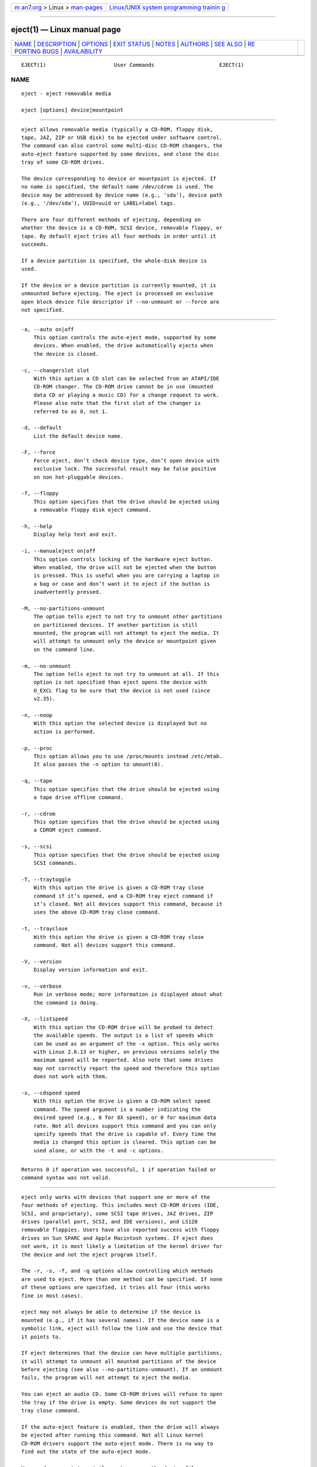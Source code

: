 .. container:: page-top

.. container:: nav-bar

   +----------------------------------+----------------------------------+
   | `m                               | `Linux/UNIX system programming   |
   | an7.org <../../../index.html>`__ | trainin                          |
   | > Linux >                        | g <http://man7.org/training/>`__ |
   | `man-pages <../index.html>`__    |                                  |
   +----------------------------------+----------------------------------+

--------------

eject(1) — Linux manual page
============================

+-----------------------------------+-----------------------------------+
| `NAME <#NAME>`__ \|               |                                   |
| `DESCRIPTION <#DESCRIPTION>`__ \| |                                   |
| `OPTIONS <#OPTIONS>`__ \|         |                                   |
| `EXIT STATUS <#EXIT_STATUS>`__ \| |                                   |
| `NOTES <#NOTES>`__ \|             |                                   |
| `AUTHORS <#AUTHORS>`__ \|         |                                   |
| `SEE ALSO <#SEE_ALSO>`__ \|       |                                   |
| `RE                               |                                   |
| PORTING BUGS <#REPORTING_BUGS>`__ |                                   |
| \|                                |                                   |
| `AVAILABILITY <#AVAILABILITY>`__  |                                   |
+-----------------------------------+-----------------------------------+
| .. container:: man-search-box     |                                   |
+-----------------------------------+-----------------------------------+

::

   EJECT(1)                      User Commands                     EJECT(1)

NAME
-------------------------------------------------

::

          eject - eject removable media

          eject [options] device|mountpoint


---------------------------------------------------------------

::

          eject allows removable media (typically a CD-ROM, floppy disk,
          tape, JAZ, ZIP or USB disk) to be ejected under software control.
          The command can also control some multi-disc CD-ROM changers, the
          auto-eject feature supported by some devices, and close the disc
          tray of some CD-ROM drives.

          The device corresponding to device or mountpoint is ejected. If
          no name is specified, the default name /dev/cdrom is used. The
          device may be addressed by device name (e.g., 'sda'), device path
          (e.g., '/dev/sda'), UUID=uuid or LABEL=label tags.

          There are four different methods of ejecting, depending on
          whether the device is a CD-ROM, SCSI device, removable floppy, or
          tape. By default eject tries all four methods in order until it
          succeeds.

          If a device partition is specified, the whole-disk device is
          used.

          If the device or a device partition is currently mounted, it is
          unmounted before ejecting. The eject is processed on exclusive
          open block device file descriptor if --no-unmount or --force are
          not specified.


-------------------------------------------------------

::

          -a, --auto on|off
              This option controls the auto-eject mode, supported by some
              devices. When enabled, the drive automatically ejects when
              the device is closed.

          -c, --changerslot slot
              With this option a CD slot can be selected from an ATAPI/IDE
              CD-ROM changer. The CD-ROM drive cannot be in use (mounted
              data CD or playing a music CD) for a change request to work.
              Please also note that the first slot of the changer is
              referred to as 0, not 1.

          -d, --default
              List the default device name.

          -F, --force
              Force eject, don’t check device type, don’t open device with
              exclusive lock. The successful result may be false positive
              on non hot-pluggable devices.

          -f, --floppy
              This option specifies that the drive should be ejected using
              a removable floppy disk eject command.

          -h, --help
              Display help text and exit.

          -i, --manualeject on|off
              This option controls locking of the hardware eject button.
              When enabled, the drive will not be ejected when the button
              is pressed. This is useful when you are carrying a laptop in
              a bag or case and don’t want it to eject if the button is
              inadvertently pressed.

          -M, --no-partitions-unmount
              The option tells eject to not try to unmount other partitions
              on partitioned devices. If another partition is still
              mounted, the program will not attempt to eject the media. It
              will attempt to unmount only the device or mountpoint given
              on the command line.

          -m, --no-unmount
              The option tells eject to not try to unmount at all. If this
              option is not specified than eject opens the device with
              O_EXCL flag to be sure that the device is not used (since
              v2.35).

          -n, --noop
              With this option the selected device is displayed but no
              action is performed.

          -p, --proc
              This option allows you to use /proc/mounts instead /etc/mtab.
              It also passes the -n option to umount(8).

          -q, --tape
              This option specifies that the drive should be ejected using
              a tape drive offline command.

          -r, --cdrom
              This option specifies that the drive should be ejected using
              a CDROM eject command.

          -s, --scsi
              This option specifies that the drive should be ejected using
              SCSI commands.

          -T, --traytoggle
              With this option the drive is given a CD-ROM tray close
              command if it’s opened, and a CD-ROM tray eject command if
              it’s closed. Not all devices support this command, because it
              uses the above CD-ROM tray close command.

          -t, --trayclose
              With this option the drive is given a CD-ROM tray close
              command. Not all devices support this command.

          -V, --version
              Display version information and exit.

          -v, --verbose
              Run in verbose mode; more information is displayed about what
              the command is doing.

          -X, --listspeed
              With this option the CD-ROM drive will be probed to detect
              the available speeds. The output is a list of speeds which
              can be used as an argument of the -x option. This only works
              with Linux 2.6.13 or higher, on previous versions solely the
              maximum speed will be reported. Also note that some drives
              may not correctly report the speed and therefore this option
              does not work with them.

          -x, --cdspeed speed
              With this option the drive is given a CD-ROM select speed
              command. The speed argument is a number indicating the
              desired speed (e.g., 8 for 8X speed), or 0 for maximum data
              rate. Not all devices support this command and you can only
              specify speeds that the drive is capable of. Every time the
              media is changed this option is cleared. This option can be
              used alone, or with the -t and -c options.


---------------------------------------------------------------

::

          Returns 0 if operation was successful, 1 if operation failed or
          command syntax was not valid.


---------------------------------------------------

::

          eject only works with devices that support one or more of the
          four methods of ejecting. This includes most CD-ROM drives (IDE,
          SCSI, and proprietary), some SCSI tape drives, JAZ drives, ZIP
          drives (parallel port, SCSI, and IDE versions), and LS120
          removable floppies. Users have also reported success with floppy
          drives on Sun SPARC and Apple Macintosh systems. If eject does
          not work, it is most likely a limitation of the kernel driver for
          the device and not the eject program itself.

          The -r, -s, -f, and -q options allow controlling which methods
          are used to eject. More than one method can be specified. If none
          of these options are specified, it tries all four (this works
          fine in most cases).

          eject may not always be able to determine if the device is
          mounted (e.g., if it has several names). If the device name is a
          symbolic link, eject will follow the link and use the device that
          it points to.

          If eject determines that the device can have multiple partitions,
          it will attempt to unmount all mounted partitions of the device
          before ejecting (see also --no-partitions-unmount). If an unmount
          fails, the program will not attempt to eject the media.

          You can eject an audio CD. Some CD-ROM drives will refuse to open
          the tray if the drive is empty. Some devices do not support the
          tray close command.

          If the auto-eject feature is enabled, then the drive will always
          be ejected after running this command. Not all Linux kernel
          CD-ROM drivers support the auto-eject mode. There is no way to
          find out the state of the auto-eject mode.

          You need appropriate privileges to access the device files.
          Running as root is required to eject some devices (e.g., SCSI
          devices).


-------------------------------------------------------

::

          Jeff Tranter <tranter@pobox.com> - original author, Karel Zak
          <kzak@redhat.com> and Michal Luscon <mluscon@redhat.com> -
          util-linux version.


---------------------------------------------------------

::

          findmnt(8), lsblk(8), mount(8), umount(8)


---------------------------------------------------------------------

::

          For bug reports, use the issue tracker at
          https://github.com/karelzak/util-linux/issues.


-----------------------------------------------------------------

::

          The eject command is part of the util-linux package which can be
          downloaded from Linux Kernel Archive
          <https://www.kernel.org/pub/linux/utils/util-linux/>. This page
          is part of the util-linux (a random collection of Linux
          utilities) project. Information about the project can be found at
          ⟨https://www.kernel.org/pub/linux/utils/util-linux/⟩. If you have
          a bug report for this manual page, send it to
          util-linux@vger.kernel.org. This page was obtained from the
          project's upstream Git repository
          ⟨git://git.kernel.org/pub/scm/utils/util-linux/util-linux.git⟩ on
          2021-08-27. (At that time, the date of the most recent commit
          that was found in the repository was 2021-08-24.) If you discover
          any rendering problems in this HTML version of the page, or you
          believe there is a better or more up-to-date source for the page,
          or you have corrections or improvements to the information in
          this COLOPHON (which is not part of the original manual page),
          send a mail to man-pages@man7.org

   util-linux 2.37.85-637cc       2021-04-02                       EJECT(1)

--------------

--------------

.. container:: footer

   +-----------------------+-----------------------+-----------------------+
   | HTML rendering        |                       | |Cover of TLPI|       |
   | created 2021-08-27 by |                       |                       |
   | `Michael              |                       |                       |
   | Ker                   |                       |                       |
   | risk <https://man7.or |                       |                       |
   | g/mtk/index.html>`__, |                       |                       |
   | author of `The Linux  |                       |                       |
   | Programming           |                       |                       |
   | Interface <https:     |                       |                       |
   | //man7.org/tlpi/>`__, |                       |                       |
   | maintainer of the     |                       |                       |
   | `Linux man-pages      |                       |                       |
   | project <             |                       |                       |
   | https://www.kernel.or |                       |                       |
   | g/doc/man-pages/>`__. |                       |                       |
   |                       |                       |                       |
   | For details of        |                       |                       |
   | in-depth **Linux/UNIX |                       |                       |
   | system programming    |                       |                       |
   | training courses**    |                       |                       |
   | that I teach, look    |                       |                       |
   | `here <https://ma     |                       |                       |
   | n7.org/training/>`__. |                       |                       |
   |                       |                       |                       |
   | Hosting by `jambit    |                       |                       |
   | GmbH                  |                       |                       |
   | <https://www.jambit.c |                       |                       |
   | om/index_en.html>`__. |                       |                       |
   +-----------------------+-----------------------+-----------------------+

--------------

.. container:: statcounter

   |Web Analytics Made Easy - StatCounter|

.. |Cover of TLPI| image:: https://man7.org/tlpi/cover/TLPI-front-cover-vsmall.png
   :target: https://man7.org/tlpi/
.. |Web Analytics Made Easy - StatCounter| image:: https://c.statcounter.com/7422636/0/9b6714ff/1/
   :class: statcounter
   :target: https://statcounter.com/
